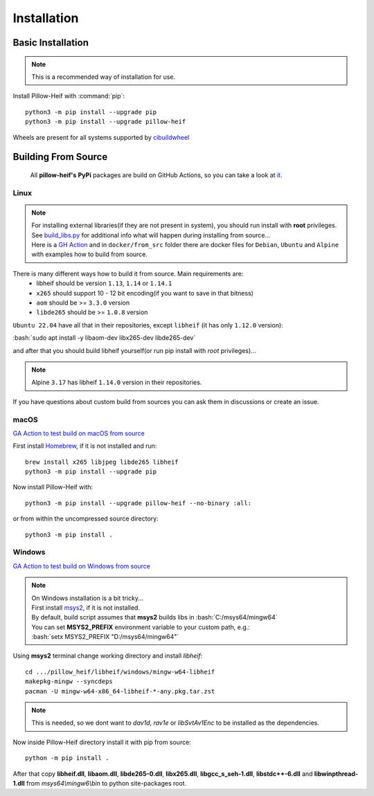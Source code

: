 Installation
============

Basic Installation
------------------

.. note::

    This is a recommended way of installation for use.

Install Pillow-Heif with :command:`pip`::

    python3 -m pip install --upgrade pip
    python3 -m pip install --upgrade pillow-heif


Wheels are present for all systems supported by `cibuildwheel <https://cibuildwheel.readthedocs.io/en/stable/>`_

Building From Source
--------------------

    All **pillow-heif's** **PyPi** packages are build on GitHub Actions, so you can take a look at `it <https://github.com/bigcat88/pillow_heif/blob/master/.github/workflows/publish-pypi.yml>`_.

.. role:: bash(code)
   :language: bash

Linux
^^^^^

.. note::

    | For installing external libraries(if they are not present in system), you should run install with **root** privileges.
    | See `build_libs.py <https://github.com/bigcat88/pillow_heif/blob/master/libheif/linux_build_libs.py>`_ for
        additional info what will happen during installing from source...
    | Here is a
        `GH Action <https://github.com/bigcat88/pillow_heif/blob/master/.github/workflows/test-src-build-linux.yml>`_
        and in ``docker/from_src`` folder there are docker files for ``Debian``, ``Ubuntu`` and ``Alpine`` with examples
        how to build from source.

There is many different ways how to build it from source. Main requirements are:
    * libheif should be version ``1.13``, ``1.14`` or ``1.14.1``
    * ``x265`` should support 10 - 12 bit encoding(if you want to save in that bitness)
    * ``aom`` should be >= ``3.3.0`` version
    * ``libde265`` should be >= ``1.0.8`` version

``Ubuntu 22.04`` have all that in their repositories, except ``libheif`` (it has only ``1.12.0`` version):

| :bash:`sudo apt install -y libaom-dev libx265-dev libde265-dev`

and after that you should build libheif yourself(or run pip install with `root` privileges)...

.. note:: Alpine ``3.17`` has libheif ``1.14.0`` version in their repositories.

If you have questions about custom build from sources you can ask them in discussions or create an issue.

macOS
^^^^^

`GA Action to test build on macOS from source <https://github.com/bigcat88/pillow_heif/blob/master/.github/workflows/test-src-build-macos.yml>`_

First install `Homebrew <https://brew.sh>`_, if it is not installed and run::

    brew install x265 libjpeg libde265 libheif
    python3 -m pip install --upgrade pip

Now install Pillow-Heif with::

    python3 -m pip install --upgrade pillow-heif --no-binary :all:

or from within the uncompressed source directory::

    python3 -m pip install .

Windows
^^^^^^^

`GA Action to test build on Windows from source <https://github.com/bigcat88/pillow_heif/blob/master/.github/workflows/test-src-build-windows.yml>`_

.. note::
    | On Windows installation is a bit tricky...
    | First install `msys2 <https://www.msys2.org/>`_, if it is not installed.
    | By default, build script assumes that **msys2** builds libs in :bash:`C:/msys64/mingw64`
    | You can set **MSYS2_PREFIX** environment variable to your custom path, e.g.:
    | :bash:`setx MSYS2_PREFIX "D:/msys64/mingw64"`

Using **msys2** terminal change working directory and install `libheif`::

    cd .../pillow_heif/libheif/windows/mingw-w64-libheif
    makepkg-mingw --syncdeps
    pacman -U mingw-w64-x86_64-libheif-*-any.pkg.tar.zst

.. note::
    This is needed, so we dont want to `dav1d`, `rav1e` or `libSvtAv1Enc` to be installed as the dependencies.

Now inside Pillow-Heif directory install it with pip from source::

    python -m pip install .

| After that copy **libheif.dll**, **libaom.dll**, **libde265-0.dll**, **libx265.dll**,
    **libgcc_s_seh-1.dll**, **libstdc++-6.dll** and **libwinpthread-1.dll** from
    *msys64\\mingw6\\bin* to python site-packages root.
